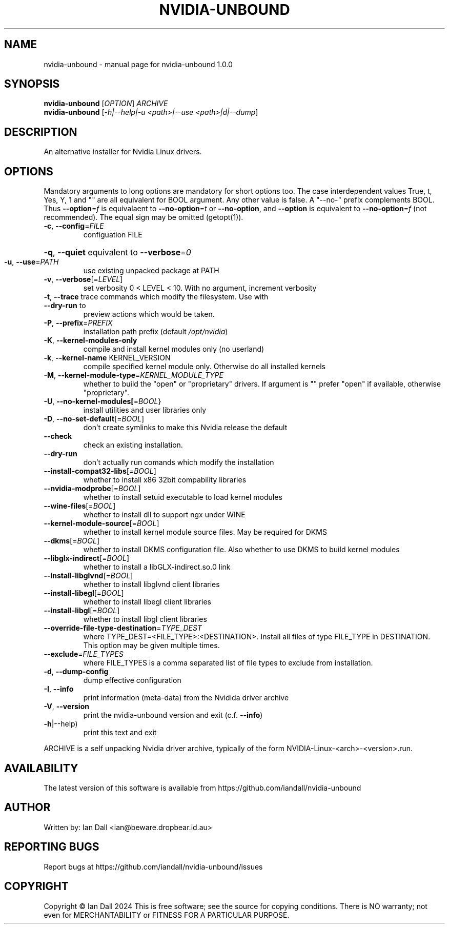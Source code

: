 .\" DO NOT MODIFY THIS FILE!  It was generated by help2man 1.49.3.
.TH NVIDIA-UNBOUND "1" "October 2024" "nvidia-unbound 1.0.0" "User Commands"
.SH NAME
nvidia-unbound \- manual page for nvidia-unbound 1.0.0
.SH SYNOPSIS
.B nvidia-unbound
[\fI\,OPTION\/\fR] \fI\,ARCHIVE\/\fR
.br
.B nvidia-unbound
[\fI\,-h|--help|-u <path>|--use <path>|d|--dump\/\fR]
.SH DESCRIPTION
An alternative installer for Nvidia Linux drivers.
.SH OPTIONS
Mandatory arguments to long options are mandatory for short options
too. The case interdependent values True, t, Yes, Y, 1 and "" are all
equivalent for BOOL argument. Any other value is false. A
"\-\-no\-" prefix complements BOOL. Thus \fB\-\-option\fR=\fI\,f\/\fR is equivalaent to
\fB\-\-no\-option\fR=\fI\,t\/\fR or \fB\-\-no\-option\fR, and \fB\-\-option\fR is equivalent to
\fB\-\-no\-option\fR=\fI\,f\/\fR (not recommended). The equal sign may be omitted (getopt(1)).
.TP
\fB\-c\fR, \fB\-\-config\fR=\fI\,FILE\/\fR
configuation FILE
.HP
\fB\-q\fR, \fB\-\-quiet\fR equivalent to \fB\-\-verbose\fR=\fI\,0\/\fR
.TP
\fB\-u\fR, \fB\-\-use\fR=\fI\,PATH\/\fR
use existing unpacked package at PATH
.TP
\fB\-v\fR, \fB\-\-verbose\fR[=\fI\,LEVEL\/\fR]
set verbosity 0 < LEVEL < 10. With no argument, increment verbosity
.TP
\fB\-t\fR, \fB\-\-trace\fR trace commands which modify the filesystem. Use with \fB\-\-dry\-run\fR to
preview actions which would be taken.
.TP
\fB\-P\fR, \fB\-\-prefix\fR=\fI\,PREFIX\/\fR
installation path prefix (default \fI\,/opt/nvidia\/\fP)
.TP
\fB\-K\fR, \fB\-\-kernel\-modules\-only\fR
compile and install kernel modules only (no userland)
.TP
\fB\-k\fR, \fB\-\-kernel\-name\fR KERNEL_VERSION
compile specified kernel module only. Otherwise do all installed kernels
.TP
\fB\-M\fR, \fB\-\-kernel\-module\-type\fR=\fI\,KERNEL_MODULE_TYPE\/\fR
whether to build the "open" or "proprietary" drivers. If argument is ""
prefer "open" if available, otherwise "proprietary".
.TP
\fB\-U\fR, \fB\-\-no\-kernel\-modules[\fR=\fI\,BOOL\/\fR}
install utilities and user libraries only
.TP
\fB\-D\fR, \fB\-\-no\-set\-default\fR[=\fI\,BOOL\/\fR]
don't create symlinks to make this Nvidia release the default
.TP
\fB\-\-check\fR
check an existing installation.
.TP
\fB\-\-dry\-run\fR
don't actually run comands which modify the installation
.TP
\fB\-\-install\-compat32\-libs\fR[=\fI\,BOOL\/\fR]
whether to install x86 32bit compability libraries
.TP
\fB\-\-nvidia\-modprobe\fR[=\fI\,BOOL\/\fR]
whether to install setuid executable to load kernel modules
.TP
\fB\-\-wine\-files\fR[=\fI\,BOOL\/\fR]
whether to install dll to support ngx under WINE
.TP
\fB\-\-kernel\-module\-source\fR[=\fI\,BOOL\/\fR]
whether to install kernel module source files. May be required for DKMS
.TP
\fB\-\-dkms\fR[=\fI\,BOOL\/\fR]
whether to install DKMS configuration file. Also whether to use DKMS
to build kernel modules
.TP
\fB\-\-libglx\-indirect\fR[=\fI\,BOOL\/\fR]
whether to install a libGLX\-indirect.so.0 link
.TP
\fB\-\-install\-libglvnd\fR[=\fI\,BOOL\/\fR]
whether to install libglvnd client libraries
.TP
\fB\-\-install\-libegl\fR[=\fI\,BOOL\/\fR]
whether to install libegl client libraries
.TP
\fB\-\-install\-libgl\fR[=\fI\,BOOL\/\fR]
whether to install libgl client libraries
.TP
\fB\-\-override\-file\-type\-destination\fR=\fI\,TYPE_DEST\/\fR
where TYPE_DEST=<FILE_TYPE>:<DESTINATION>. Install all files of type
FILE_TYPE in DESTINATION. This option may be given multiple times.
.TP
\fB\-\-exclude\fR=\fI\,FILE_TYPES\/\fR
where FILE_TYPES is a comma separated list of file types to exclude from installation.
.TP
\fB\-d\fR, \fB\-\-dump\-config\fR
dump effective configuration
.TP
\fB\-I\fR, \fB\-\-info\fR
print information (meta\-data) from the Nvidida driver archive
.TP
\fB\-V\fR, \fB\-\-version\fR
print the nvidia\-unbound version and exit (c.f. \fB\-\-info\fR)
.TP
\fB\-h\fR|\-\-help)
print this text and exit
.PP
ARCHIVE is a self unpacking Nvidia driver archive, typically of the form
NVIDIA\-Linux\-<arch>\-<version>.run.
.SH AVAILABILITY
The latest version of this software is available from https://github.com/iandall/nvidia-unbound
.SH AUTHOR
Written by: Ian Dall <ian@beware.dropbear.id.au>
.SH "REPORTING BUGS"
Report bugs at https://github.com/iandall/nvidia-unbound/issues
.SH COPYRIGHT
Copyright \(co Ian Dall 2024 This is free software; see the source for copying conditions. There is NO warranty; not even for MERCHANTABILITY or FITNESS FOR A PARTICULAR PURPOSE.
